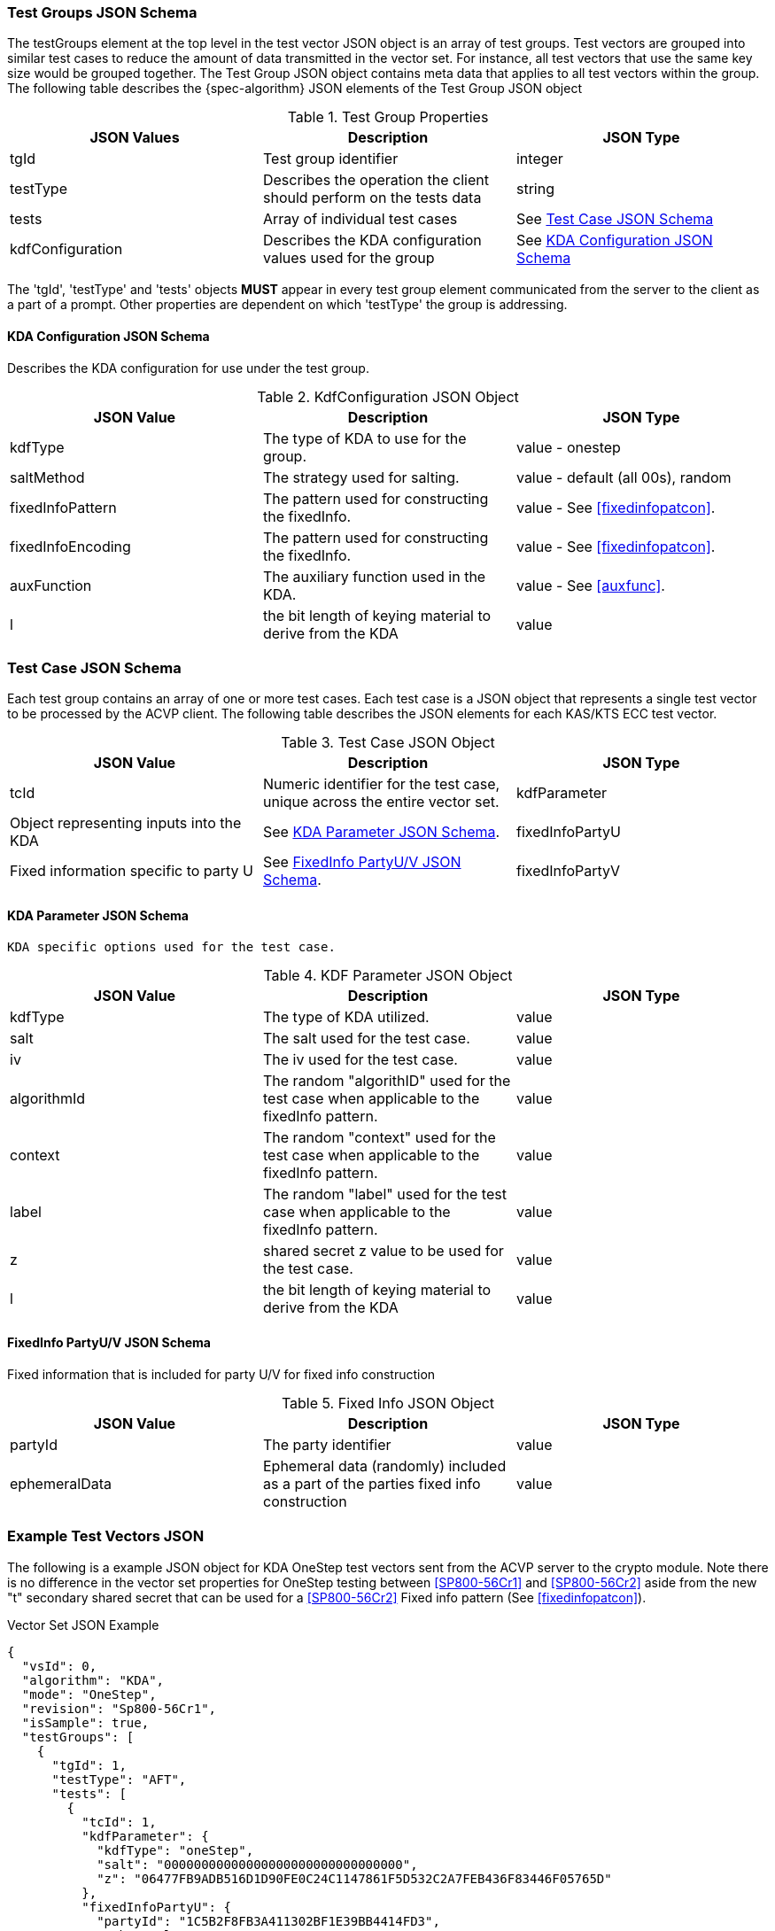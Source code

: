 [[tgjs]]
=== Test Groups JSON Schema

The testGroups element at the top level in the test vector JSON object is an array of test	groups. Test vectors are grouped into similar test cases to reduce the amount of data transmitted in the vector set. For instance, all test vectors that use the same key size would be grouped	together. The Test Group JSON object contains meta data that applies to all test vectors within	the group. The following table describes the {spec-algorithm} JSON elements of the Test Group JSON object

.Test Group Properties
|===
| JSON Values | Description | JSON Type

| tgId | Test group identifier | integer
| testType | Describes the operation the client should perform on the tests data | string
| tests | Array of individual test cases | See <<testCase>>
| kdfConfiguration | Describes the  KDA configuration values used for the group | See <<kdfconfig>>
|===

The 'tgId', 'testType' and 'tests' objects *MUST* appear in every test group element communicated from the server to the client as a part of a prompt. Other properties are dependent on which 'testType' the group is addressing.

[#kdfconfig]
====  KDA Configuration JSON Schema

Describes the  KDA configuration for use under the test group.

.KdfConfiguration JSON Object
|===
| JSON Value | Description | JSON Type

| kdfType | The type of  KDA to use for the group. | value - onestep
| saltMethod |  The strategy used for salting. | value - default (all 00s), random
| fixedInfoPattern | The pattern used for constructing the fixedInfo. | value - See <<fixedinfopatcon>>.
| fixedInfoEncoding | The pattern used for constructing the fixedInfo. | value - See <<fixedinfopatcon>>.
| auxFunction | The auxiliary function used in the KDA.| value - See <<auxfunc>>.
| l | the bit length of keying material to derive from the  KDA | value
|===

[[testCase]]
=== Test Case JSON Schema

Each test group contains an array of one or more test cases. Each test case is a JSON object that represents a single test vector to be processed by the ACVP client. The following table describes the JSON elements for each KAS/KTS ECC test vector.

.Test Case JSON Object
|===
| JSON Value | Description | JSON Type

| tcId | Numeric identifier for the test case, unique across the entire vector set.
| kdfParameter | Object representing inputs into the  KDA | See <<kdfParameter>>.
| fixedInfoPartyU | Fixed information specific to party U | See <<fixedInfo>>.
| fixedInfoPartyV | Fixed information specific to party V | See <<fixedInfo>>.

|===

[[kdfParameter]]
====  KDA Parameter JSON Schema

 KDA specific options used for the test case.

.KDF Parameter JSON Object
|===
| JSON Value | Description | JSON Type

| kdfType | The type of KDA utilized. | value
| salt | The salt used for the test case. | value
| iv | The iv used for the test case. | value
| algorithmId | The random "algorithID" used for the test case when applicable to the fixedInfo pattern. | value
| context | The random "context" used for the test case when applicable to the fixedInfo pattern. | value
| label | The random "label" used for the test case when applicable to the fixedInfo pattern. | value
| z | shared secret z value to be used for the test case. | value
| l | the bit length of keying material to derive from the KDA | value
|===

[[fixedInfo]]
==== FixedInfo PartyU/V JSON Schema

Fixed information that is included for party U/V for fixed info construction

.Fixed Info JSON Object
|===
| JSON Value | Description | JSON Type

| partyId | The party identifier | value
| ephemeralData | Ephemeral data (randomly) included as a part of the parties fixed info construction | value
|===

[[app-vs-ex]]
=== Example Test Vectors JSON

The following is a example JSON object for  KDA OneStep test vectors sent from the ACVP server to the crypto module.  Note there is no difference in the vector set properties for OneStep testing between <<SP800-56Cr1>> and <<SP800-56Cr2>> aside from the new "t" secondary shared secret that can be used for a <<SP800-56Cr2>> Fixed info pattern (See <<fixedinfopatcon>>).

.Vector Set JSON Example
[source,json]
---- 
{
  "vsId": 0,
  "algorithm": "KDA",
  "mode": "OneStep",
  "revision": "Sp800-56Cr1",
  "isSample": true,
  "testGroups": [
    {
      "tgId": 1,
      "testType": "AFT",
      "tests": [
        {
          "tcId": 1,
          "kdfParameter": {
            "kdfType": "oneStep",
            "salt": "00000000000000000000000000000000",
            "z": "06477FB9ADB516D1D90FE0C24C1147861F5D532C2A7FEB436F83446F05765D"
          },
          "fixedInfoPartyU": {
            "partyId": "1C5B2F8FB3A411302BF1E39BB4414FD3",
            "ephemeralData": "A1495C3CB11BE555A283A911DD5778A3C3B5D68E59339D4EE8C256856C9918"
          },
          "fixedInfoPartyV": {
            "partyId": "5A9D98AFFD66598D7C81DBE6A13399BB",
            "ephemeralData": "BDF38642B74FDAF7C8DD14A2F59E9253F1AB113A9F16F694D00A7ED81710E0"
          }
        },
        {
          "tcId": 2,
          "kdfParameter": {
            "kdfType": "oneStep",
            "salt": "00000000000000000000000000000000",
            "z": "6C96B7341119A41000E1801FDB2D2A664F37A35C449634ECDC9A96853001DB"
          },
          "fixedInfoPartyU": {
            "partyId": "CD85C097D9BD8AC639D243ABB6649C74",
            "ephemeralData": "4F6908C29515F35722A4803EBFD0299E35A8897DE12000F91E254D3C4B1C1D"
          },
          "fixedInfoPartyV": {
            "partyId": "3CBCF123AABD4677262F4A9B16CC4B1F",
            "ephemeralData": "66FFF9C3F848AAFA539991BD31C1D097F05C8F3848F3F979C48FC5EF6D3B88"
          }
        },
        {
          "tcId": 3,
          "kdfParameter": {
            "kdfType": "oneStep",
            "salt": "00000000000000000000000000000000",
            "z": "36562B4EFCE532C47AC991445E0A838103ED54471CC7E7D9F8BCDBA6C0734D"
          },
          "fixedInfoPartyU": {
            "partyId": "0025B6C42E4EA0C46F3F6A67849DCAFF",
            "ephemeralData": "0EB59A43A4999B43179B69B67C1D9090ADAABFF673FBF98418F01A74E892EB"
          },
          "fixedInfoPartyV": {
            "partyId": "0578CC6E6E0084DAE5C26D996393E50D"
          }
        },
        {
          "tcId": 4,
          "kdfParameter": {
            "kdfType": "oneStep",
            "salt": "00000000000000000000000000000000",
            "z": "6A2B2B0504AF9B54D6AD3C0169C10FDDDCAA7BD982320DD3A4607EE1DD36DC"
          },
          "fixedInfoPartyU": {
            "partyId": "3B6D427A4DAA7A9BC2422BFBDB21BA06",
            "ephemeralData": "125C5F9287CDFFCCB2E0CE591E7CC8E1A79F5CCF45885F2E1478C89BA58B6B"
          },
          "fixedInfoPartyV": {
            "partyId": "3FF2FCA29CAC0D413DCE869F9982742E"
          }
        },
        {
          "tcId": 5,
          "kdfParameter": {
            "kdfType": "oneStep",
            "salt": "00000000000000000000000000000000",
            "z": "77A82D6931A138CE2314462B1166ED43E9D54C80D9A57A4FFF49A998349DA0"
          },
          "fixedInfoPartyU": {
            "partyId": "8E64E8C81E14939B637581FDA3AE9422",
            "ephemeralData": "E55AF53197750278C1EC329EEBB62ED12296170760667A8BB0DA6765802A16"
          },
          "fixedInfoPartyV": {
            "partyId": "835C151B8217FEBABB112802528213D3",
            "ephemeralData": "63A6691AA031FB1DA91F4395F38D801F957E42F16308692A7DEF7931994CF2"
          }
        }
      ],
      "kdfConfiguration": {
        "kdfType": "oneStep",
        "saltMethod": "default",
        "fixedInfoPattern": "uPartyInfo||vPartyInfo||l",
        "fixedInfoEncoding": "concatenation",
        "auxFunction": "KMAC-128"
      }
    },
    {
      "tgId": 62,
      "testType": "VAL",
      "tests": [
        {
          "tcId": 306,
          "kdfParameter": {
            "kdfType": "oneStep",
            "salt": "150DE797DE69C94A9A539C7A3E8329FF",
            "z": "50B69546925466939D6D69B474BF8A11299099E1D24EE00B234F8E82BAEF43429E8C5DBE"
          },
          "fixedInfoPartyU": {
            "partyId": "FEFC967B698F2F4DEBBCC93ABBAD2E7B"
          },
          "fixedInfoPartyV": {
            "partyId": "2A76DCBC3A1B2751D6D8E9189E3303E3",
            "ephemeralData": "4A3F7D3E195290B0A0A1E8E5D44463B28291623B5669FC2103DA8427D4CE48EED4EBB256"
          },
          "dkm": "E84EE084A05BF2B6A2A3ED8A33E44CFEB270A53F87BEF4F5447F190A15EC9A2E8706CDC2AFE0AA47460E2035043ECF4386DD2815D0CBCCD732BC98277DBC99D97CAD9E836773218CA79E7504227DADE34177DF0001D6E2480A58F52D9A4D89C439F1396F9BE922CCCD01700F316DFB1041F116A33593BF2A0C42408049EF0C7C"
        },
        {
          "tcId": 307,
          "kdfParameter": {
            "kdfType": "oneStep",
            "salt": "C81EE36994067D90AC11850A2E904B35",
            "z": "98AE8419CEDD3CBEABAC947E4AD281235586A16AD9463A638296A03962FCC0C99A24FDD2"
          },
          "fixedInfoPartyU": {
            "partyId": "C8292D3655488EEE69F52E4F74A98A6E",
            "ephemeralData": "DF507114129074574BEF5B698CF50611F8DF6AAD8CDE69C8C3FCA45114341BD92A50A5C8"
          },
          "fixedInfoPartyV": {
            "partyId": "C288C96A2526A5F889FD60756E946E5D"
          },
          "dkm": "8FDF4DD962170D16523B8E6EFC7D37C4196306C1533CA95AF17C89F7A922AB8FDFBB7AFE1D50293EBEC61176D56045A007AEFA62BB1AA1305AAE5CF61C8CA217FB4CA4AFA660294404AE9C594231846E60D8FF4FF1D1166BD859F20283D5B0D34EDD722C5E49A1E929CD92474B284A8D7DECF7F00C4ABD06D682A0C06D0C74C8"
        },
        {
          "tcId": 308,
          "kdfParameter": {
            "kdfType": "oneStep",
            "salt": "74D2F0F804640E0D9F67C9DAAC68744E",
            "z": "DF950F3038B3697473BD6488FCB0B17B202E26D4777ED77C7A241CFD6CB824FEA59EF88F"
          },
          "fixedInfoPartyU": {
            "partyId": "D22FEC8F3622EDA5BEAEFBBC299CC4D9"
          },
          "fixedInfoPartyV": {
            "partyId": "416D49EC6993F74567991CA148DEF9B2"
          },
          "dkm": "99DDEA165FB6E56B19DDDD1C549038C8420739326CCA65B674A677A26B6AC1F0CB79F107C31C9089F09F9638CC8370A06BA5C9C5FB3F30FA9D5FD0DA7793623F403B2C78F1405AFAC5266A94DBB856FC2A33B01CAB8F859371FB64F8B84EDC1D996B31B78A6B238E22981764FE400B06E7424EA25AAEBD9D5B27EE7332FAFD38"
        },
        {
          "tcId": 309,
          "kdfParameter": {
            "kdfType": "oneStep",
            "salt": "8992D0472722054FDB68E2E7F874A9F9",
            "z": "BC8FD6C54393D785E513BA1701F967BE0961B53852EB4C6AB4FF2B509DFA9BB100C9E0DF"
          },
          "fixedInfoPartyU": {
            "partyId": "91EFD01A0271B4E3BBA8D7AF5D237458",
            "ephemeralData": "0B3CD301E7B5CB1149621D3DBFE7590392C3F92FBD93EEBC9779171487F6E9C8E777CB89"
          },
          "fixedInfoPartyV": {
            "partyId": "D6EB44DDC627232EBF9AD52C8A90D517",
            "ephemeralData": "6702BBDFE0CC6C9CF6199027BE2D65386959A687B2E89691614976AC87AAAAB7E42F6CFF"
          },
          "dkm": "067F1BDB2CB6FC773169FC7D5B049DC534B2E78C2D5AC0EFDD88CC0B58355052B3A5367D18C829D3DE2BD899B9941BAD7D7C343717ED65C06FE77675D3DB6DFEEB8381E31AB919713287B87D18AD146F0E4BBF1D73AD1764B6B4F30FB8FB84915A24E9604537DCDF1A5E6FBAE6EAC4D0809D76A7585C8E36CA7F7EEF3B28C3E0"
        },
        {
          "tcId": 310,
          "kdfParameter": {
            "kdfType": "oneStep",
            "salt": "DBFC5DAD60398D25DD0D0C7793458BCB",
            "z": "030B3F6CBD884428859BD0CEA63A07F896EB03B96682E72F3FE124B2D25E6AF149E7DC13"
          },
          "fixedInfoPartyU": {
            "partyId": "BC42C34BA8923F797AB18B0CC3C36906",
            "ephemeralData": "E54E1EC091ABCCB8EFA82C1463C022AF2EB46FD49ED5B18A7F0E4B68A89C69EB2C3F8FCD"
          },
          "fixedInfoPartyV": {
            "partyId": "53760ABD8EEFFBA340A41A26FF1A409F",
            "ephemeralData": "E432035756AE32193D18C07F7E9508B45494FEEF626CBE7C9F9BF0ADC1BE18DCCFAB3A8E"
          },
          "dkm": "7C4E1AA4683AC60BB5938B50C3D3D164E7B7EA344F5ACFD28DC22419EA542D982E7E4176DC6F66914C9D49D361BDB803465E0427D5F2373DCDDD592936EFBBD15D2FA8D6A555D7C6D7E897F2FEECD848DB935F10197483654C6E1DC972EE1E4D5F589E91048BBD86206229324B9C8DAA63D2022513EF50B9EEA93313E1CFCC26"
        }
      ],
      "kdfConfiguration": {
        "kdfType": "oneStep",
        "saltMethod": "random",
        "fixedInfoPattern": "uPartyInfo||vPartyInfo||l",
        "fixedInfoEncoding": "concatenation",
        "auxFunction": "KMAC-128"
      }
    }    
  ]
}
----